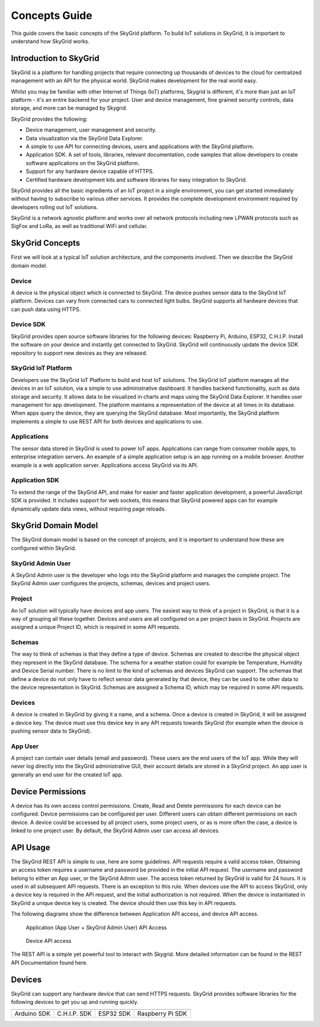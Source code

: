 Concepts Guide
_______________
This guide covers the basic concepts of the SkyGrid platform. To build IoT solutions in SkyGrid, it is important to understand how SkyGrid works.

.. _intro-sg:

============================
Introduction to SkyGrid
============================

SkyGrid is a platform for handling projects that require connecting up thousands of devices to the cloud for centralized management with an API for the physical world. SkyGrid makes development for the real world easy.

Whilst you may be familiar with other Internet of Things (IoT) platforms, Skygrid is different, it's more than just an IoT platform - it's an entire backend for your project. User and device management, fine grained security controls, data storage, and more can be managed by Skygrid.


SkyGrid provides the following:

* Device management, user management and security.
* Data visualization via the SkyGrid Data Explorer. 
* A simple to use API for connecting devices, users and applications with the SkyGrid platform. 
* Application SDK. A set of tools, libraries, relevant documentation, code samples that allow developers to create software applications on the SkyGrid platform. 
* Support for any hardware device capable of HTTPS. 
* Certified hardware development kits and software libraries for easy integration to SkyGrid. 


SkyGrid provides all the basic ingredients of an IoT project in a single environment, you can get started immediately without having to subscribe to various other services. It provides the complete development environment required by developers rolling out IoT solutions.

SkyGrid is a network agnostic platform and works over all network protocols including new LPWAN protocols such as SigFox and LoRa, as well as traditional WiFi and cellular.


.. _sg-concepts:

=================
SkyGrid Concepts
=================
First we will look at a typical IoT solution architecture, and the components involved. Then we describe the SkyGrid domain model.

.. image :: images/SkyGridPic1.png

-----------
Device
-----------
A device is the physical object which is connected to SkyGrid. The device pushes sensor data to the SkyGrid IoT platform. Devices can vary from connected cars to connected light bulbs. SkyGrid supports all hardware devices that can push data using HTTPS.

-----------
Device SDK
-----------
SkyGrid provides open source software libraries for the following devices: Raspberry Pi, Arduino, ESP32, C.H.I.P. Install the software on your device and instantly get connected to SkyGrid. SkyGrid will continuously update the device SDK repository to support new devices as they are released.

--------------------
SkyGrid IoT Platform
--------------------
Developers use the SkyGrid IoT Platform to build and host IoT solutions. The SkyGrid IoT platform manages all the devices in an IoT solution, via a simple to use administrative dashboard. It handles backend functionality, such as data storage and security. It allows data to be visualized in charts and maps using the SkyGrid Data Explorer. It handles user management for app development. The platform maintains a representation of the device at all times in its database. When apps query the device, they are querying the SkyGrid database. Most importantly, the SkyGrid platform implements a simple to use REST API for both devices and applications to use.

------------
Applications
------------
The sensor data stored in SkyGrid is used to power IoT apps. Applications can range from consumer mobile apps, to enterprise integration servers. An example of a simple application setup is an app running on a mobile browser. Another example is a web application server. Applications access SkyGrid via its API.

---------------
Application SDK
---------------
To extend the range of the SkyGrid API, and make for easier and faster application development, a powerful JavaScript SDK is provided. It includes support for web sockets, this means that SkyGrid powered apps can for example dynamically update data views, without requiring page reloads.

.. _sg-domain-model:

====================
SkyGrid Domain Model
====================
The SkyGrid domain model is based on the concept of projects, and it is important to understand how these are configured within SkyGrid.

.. image :: images/SkyGridConcepts.png

------------------
SkyGrid Admin User
------------------
A SkyGrid Admin user is the developer who logs into the SkyGrid platform and manages the complete project. The SkyGrid Admin user configures the projects, schemas, devices and project users.

-----------
Project
-----------
An IoT solution will typically have devices and app users. The easiest way to think of a project in SkyGrid, is that it is a way of grouping all these together. Devices and users are all configured on a per project basis in SkyGrid. Projects are assigned a unique Project ID, which is required in some API requests.

-----------
Schemas
-----------
The way to think of schemas is that they define a type of device. Schemas are created to describe the physical object they represent in the SkyGrid database. The schema for a weather station could for example be Temperature, Humidity and Device Serial number. There is no limit to the kind of schemas and devices SkyGrid can support. The schemas that define a device do not only have to reflect sensor data generated by that device, they can be used to tie other data to the device representation in SkyGrid. Schemas are assigned a Schema ID, which may be required in some API requests.

-----------
Devices
-----------
A device is created in SkyGrid by giving it a name, and a schema. Once a device is created in SkyGrid, it will be assigned a device key. The device must use this device key in any API requests towards SkyGrid (for example when the device is pushing sensor data to SkyGrid).

-----------
App User
-----------
A project can contain user details (email and password). These users are the end users of the IoT app. While they will never log directly into the SkyGrid administrative GUI, their account details are stored in a SkyGrid project. An app user is generally an end user for the created IoT app.

.. _device-perms:

==================
Device Permissions
==================
A device has its own access control permissions. Create, Read and Delete permissions for each device can be configured. Device permissions can be configured per user. Different users can obtain different permissions on each device. A device could be accessed by all project users, some project users, or as is more often the case, a device is linked to one project user. By default, the SkyGrid Admin user can access all devices.

.. _api-usage:

===========
API Usage
===========
The SkyGrid REST API is simple to use, here are some guidelines. API requests require a valid access token. Obtaining an access token requires a username and password be provided in the initial API request. The username and password belong to either an App user, or the SkyGrid Admin user. The access token returned by SkyGrid is valid for 24 hours. It is used in all subsequent API requests. There is an exception to this rule. When devices use the API to access SkyGrid, only a device key is required in the API request, and the initial authorization is not required. When the device is instantiated in SkyGrid a unique device key is created. The device should then use this key in API requests.

The following diagrams show the difference between Application API access, and device API access.

.. figure :: images/AppAccess.png

   Application (App User + SkyGrid Admin User) API Access

.. figure :: images/DeviceAccess.png

	 Device API access

The REST API is a simple yet powerful tool to interact with Skygrid. More detailed information can be found in the REST API Documentation found here.


.. _devices:

===========
Devices
===========
SkyGrid can support any hardware device that can send HTTPS requests. SkyGrid provides software libraries for the following devices to get you up and running quickly. 

+---------------------------------+------------------------------+-------------------------------+----------------------------+
| .. image :: images/arduino.jpeg | .. image :: images/chip2.png | .. image :: images/esp321.png | .. image :: images/Pi.jpeg |
+---------------------------------+------------------------------+-------------------------------+----------------------------+
| Arduino SDK                     | C.H.I.P. SDK                 | ESP32 SDK                     | Raspberry Pi SDK           |
+---------------------------------+------------------------------+-------------------------------+----------------------------+

